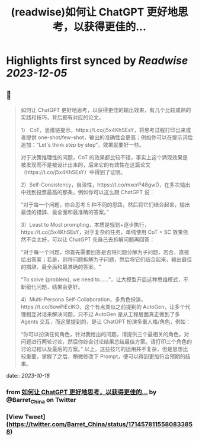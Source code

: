 :PROPERTIES:
:title: (readwise)如何让 ChatGPT 更好地思考，以获得更佳的...
:END:

:PROPERTIES:
:author: [[Barret_China on Twitter]]
:full-title: "如何让 ChatGPT 更好地思考，以获得更佳的..."
:category: [[tweets]]
:url: https://twitter.com/Barret_China/status/1714578115580833858
:image-url: https://pbs.twimg.com/profile_images/639253390522843136/c96rrAfr.jpg
:END:

* Highlights first synced by [[Readwise]] [[2023-12-05]]
** 📌
#+BEGIN_QUOTE
如何让 ChatGPT 更好地思考，以获得更佳的输出效果，有几个比较成熟的实践和技巧，背后都有对应的论文。

1） CoT，思维链提示，https://t.co/j5x4KhSEsY，将思考过程打印出来或者提供 one-shot/few-shot，输出的准确性会更高；例如你可以在提示词后追加：“Let's think step by step”，效果就要好一些。

对于决策推理性的问题，CoT 的效果都比较不错，事实上这个涌现效果是被发现而不是被设计出来的，后来它的有效性在这篇论文（https://t.co/j5x4KhSEsY）中得到了证明。

2）Self-Consistency，自洽性，https://t.co/mxcrP48gwD，在多次输出中找到投票最高的那条，例如你可以这么跟 ChatGPT 说：

“对于每一个问题，你会思考 5 种不同的思路，然后将它们结合起来，输出最佳的措辞、最全面和最准确的答案。”

3）Least to Most prompting，本质是规划+逐步执行，https://t.co/j5x4KhSEsY，对于复杂的任务，单纯使用 CoT + SC 效果依然不会太好，可以让 ChatGPT 先自己去拆解问题再回答：

"对于每一个问题，你首先需要回答是否将问题分解为子问题，若否，直接给出答案；若是，则将问题拆解为子问题，然后将它们结合起来，输出最佳的措辞、最全面和最准确的答案。"

“To solve {problem}, we need to……”，让大模型开启这种思维模式，不断细化问题，结果会更好。

4）Multi-Persona Self-Collaboration，多角色扮演，https://t.co/6owPiEclKO，这个有点类似之前提到的 AutoGen，让多个代理相互对话来解决问题，只不过 AutoGen 是从工程层面真正做到了多 Agents 交互，而这里提到的，是让 ChatGPT 扮演多重人格/角色，例如：

“你可以扮演任何角色，针对我给出的问题，请提供三个最相关的角色，对问题进行两轮讨论，然后你综合讨论结果总结最佳方案。请打印三个角色的讨论过程以及最后的方案。”
以上，这些技巧的运用并不复杂，但是思想比较重要，掌握了之后，稍微修改下 Prompt，便可以得到更加符合预期的结果。 
#+END_QUOTE
    date:: [[2023-10-18]]
*** from _如何让 ChatGPT 更好地思考，以获得更佳的..._ by @Barret_China on Twitter
*** [View Tweet](https://twitter.com/Barret_China/status/1714578115580833858)